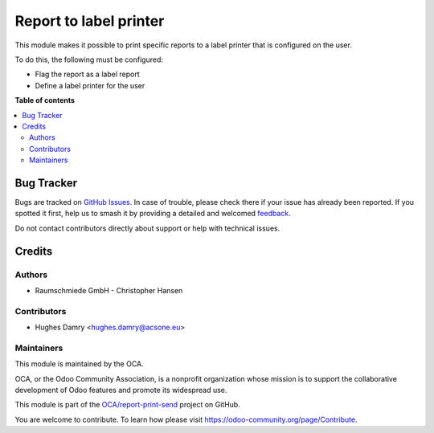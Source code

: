 =======================
Report to label printer
=======================

.. 
   !!!!!!!!!!!!!!!!!!!!!!!!!!!!!!!!!!!!!!!!!!!!!!!!!!!!
   !! This file is generated by oca-gen-addon-readme !!
   !! changes will be overwritten.                   !!
   !!!!!!!!!!!!!!!!!!!!!!!!!!!!!!!!!!!!!!!!!!!!!!!!!!!!
   !! source digest: sha256:4bf684cbc8b3611e4978597bb436aa423426d49b0eb4c55c79d26353343077e9
   !!!!!!!!!!!!!!!!!!!!!!!!!!!!!!!!!!!!!!!!!!!!!!!!!!!!

.. |badge1| image:: https://img.shields.io/badge/maturity-Beta-yellow.png
    :target: https://odoo-community.org/page/development-status
    :alt: Beta
.. |badge2| image:: https://img.shields.io/badge/licence-AGPL--3-blue.png
    :target: http://www.gnu.org/licenses/agpl-3.0-standalone.html
    :alt: License: AGPL-3
.. |badge3| image:: https://img.shields.io/badge/github-OCA%2Freport--print--send-lightgray.png?logo=github
    :target: https://github.com/OCA/report-print-send/tree/18.0/base_report_to_label_printer
    :alt: OCA/report-print-send
.. |badge4| image:: https://img.shields.io/badge/weblate-Translate%20me-F47D42.png
    :target: https://translation.odoo-community.org/projects/report-print-send-18-0/report-print-send-18-0-base_report_to_label_printer
    :alt: Translate me on Weblate
.. |badge5| image:: https://img.shields.io/badge/runboat-Try%20me-875A7B.png
    :target: https://runboat.odoo-community.org/builds?repo=OCA/report-print-send&target_branch=18.0
    :alt: Try me on Runboat

|badge1| |badge2| |badge3| |badge4| |badge5|

This module makes it possible to print specific reports to a label
printer that is configured on the user.

To do this, the following must be configured:

-  Flag the report as a label report
-  Define a label printer for the user

**Table of contents**

.. contents::
   :local:

Bug Tracker
===========

Bugs are tracked on `GitHub Issues <https://github.com/OCA/report-print-send/issues>`_.
In case of trouble, please check there if your issue has already been reported.
If you spotted it first, help us to smash it by providing a detailed and welcomed
`feedback <https://github.com/OCA/report-print-send/issues/new?body=module:%20base_report_to_label_printer%0Aversion:%2018.0%0A%0A**Steps%20to%20reproduce**%0A-%20...%0A%0A**Current%20behavior**%0A%0A**Expected%20behavior**>`_.

Do not contact contributors directly about support or help with technical issues.

Credits
=======

Authors
-------

* Raumschmiede GmbH - Christopher Hansen

Contributors
------------

-  Hughes Damry <hughes.damry@acsone.eu>

Maintainers
-----------

This module is maintained by the OCA.

.. image:: https://odoo-community.org/logo.png
   :alt: Odoo Community Association
   :target: https://odoo-community.org

OCA, or the Odoo Community Association, is a nonprofit organization whose
mission is to support the collaborative development of Odoo features and
promote its widespread use.

This module is part of the `OCA/report-print-send <https://github.com/OCA/report-print-send/tree/18.0/base_report_to_label_printer>`_ project on GitHub.

You are welcome to contribute. To learn how please visit https://odoo-community.org/page/Contribute.
